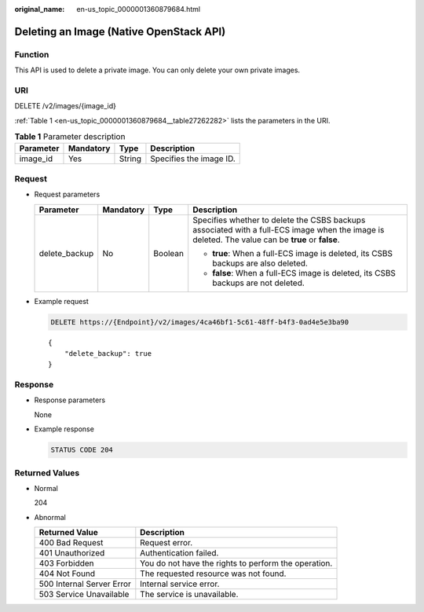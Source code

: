 :original_name: en-us_topic_0000001360879684.html

.. _en-us_topic_0000001360879684:

Deleting an Image (Native OpenStack API)
========================================

Function
--------

This API is used to delete a private image. You can only delete your own private images.

URI
---

DELETE /v2/images/{image_id}

:ref:`Table 1 <en-us_topic_0000001360879684__table27262282>` lists the parameters in the URI.

.. _en-us_topic_0000001360879684__table27262282:

.. table:: **Table 1** Parameter description

   ========= ========= ====== =======================
   Parameter Mandatory Type   Description
   ========= ========= ====== =======================
   image_id  Yes       String Specifies the image ID.
   ========= ========= ====== =======================

Request
-------

-  Request parameters

   +-----------------+-----------------+-----------------+--------------------------------------------------------------------------------------------------------------------------------------------------+
   | Parameter       | Mandatory       | Type            | Description                                                                                                                                      |
   +=================+=================+=================+==================================================================================================================================================+
   | delete_backup   | No              | Boolean         | Specifies whether to delete the CSBS backups associated with a full-ECS image when the image is deleted. The value can be **true** or **false**. |
   |                 |                 |                 |                                                                                                                                                  |
   |                 |                 |                 | -  **true**: When a full-ECS image is deleted, its CSBS backups are also deleted.                                                                |
   |                 |                 |                 | -  **false**: When a full-ECS image is deleted, its CSBS backups are not deleted.                                                                |
   +-----------------+-----------------+-----------------+--------------------------------------------------------------------------------------------------------------------------------------------------+

-  Example request

   .. code-block:: text

      DELETE https://{Endpoint}/v2/images/4ca46bf1-5c61-48ff-b4f3-0ad4e5e3ba90

   ::

      {
          "delete_backup": true
      }

Response
--------

-  Response parameters

   None

-  Example response

   .. code-block:: text

      STATUS CODE 204

Returned Values
---------------

-  Normal

   204

-  Abnormal

   +---------------------------+------------------------------------------------------+
   | Returned Value            | Description                                          |
   +===========================+======================================================+
   | 400 Bad Request           | Request error.                                       |
   +---------------------------+------------------------------------------------------+
   | 401 Unauthorized          | Authentication failed.                               |
   +---------------------------+------------------------------------------------------+
   | 403 Forbidden             | You do not have the rights to perform the operation. |
   +---------------------------+------------------------------------------------------+
   | 404 Not Found             | The requested resource was not found.                |
   +---------------------------+------------------------------------------------------+
   | 500 Internal Server Error | Internal service error.                              |
   +---------------------------+------------------------------------------------------+
   | 503 Service Unavailable   | The service is unavailable.                          |
   +---------------------------+------------------------------------------------------+
